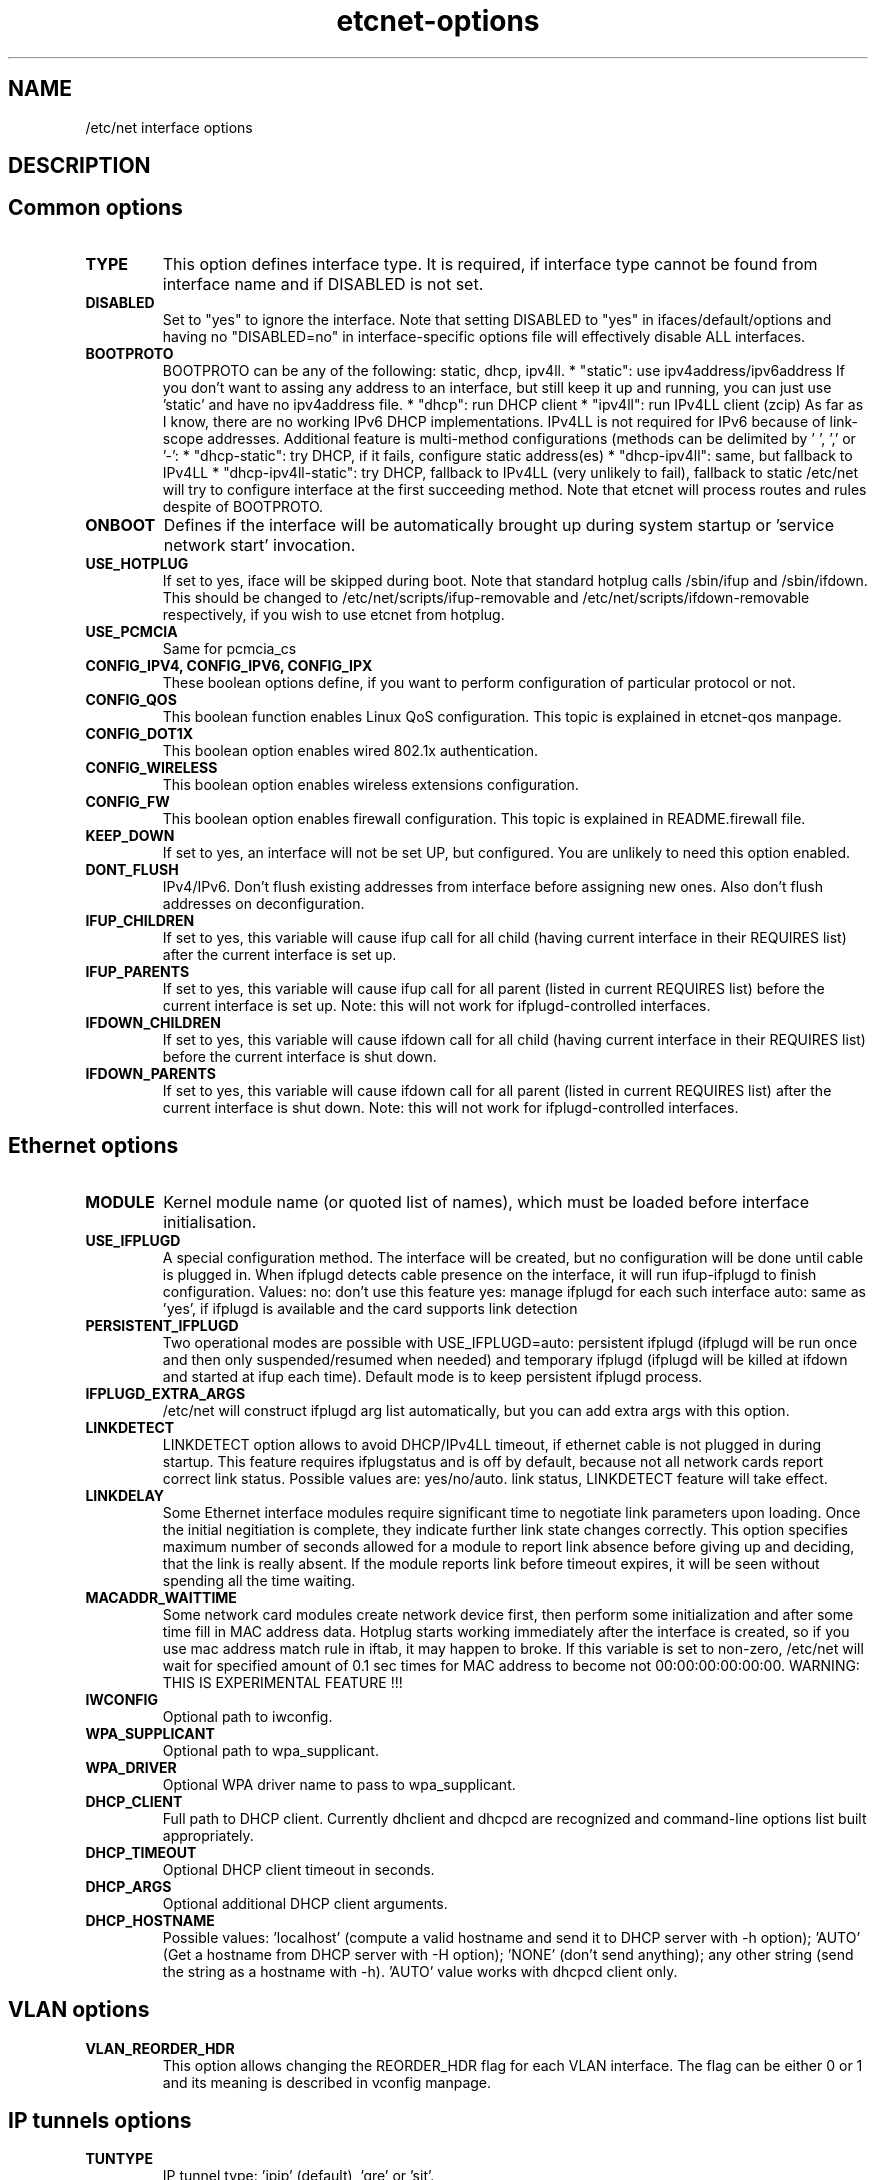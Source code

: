 .TH "etcnet-options" "5" "0.9" "Denis Ovsienko <info@etcnet.org>" ""
.SH "NAME"
/etc/net interface options
.SH "DESCRIPTION"

.SH "Common options"
.TP 
.B TYPE
This option defines interface type. It is required, if interface type cannot be
found from interface name and if DISABLED is not set.
.TP 
.B DISABLED
Set to "yes" to ignore the interface. Note that setting DISABLED
to "yes" in ifaces/default/options and having no "DISABLED=no"
in interface\-specific options file will effectively disable ALL
interfaces.
.TP 
.B BOOTPROTO
BOOTPROTO can be any of the following: static, dhcp, ipv4ll.
* "static": use ipv4address/ipv6address
'static' has the same meaning as 'none' in initscripts/net\-scripts sense.
If you don't want to assing any address to an interface, but still keep
it up and running, you can just use 'static' and have no ipv4address file.
* "dhcp": run DHCP client
* "ipv4ll": run IPv4LL client (zcip)
As far as I know, there are no working IPv6 DHCP
implementations. IPv4LL is not required for IPv6 because of
link\-scope addresses.
Additional feature is multi\-method configurations (methods
can be delimited by ' ', ',' or '\-':
* "dhcp\-static": try DHCP, if it fails, configure static address(es)
* "dhcp\-ipv4ll": same, but fallback to IPv4LL
* "dhcp\-ipv4ll\-static": try DHCP, fallback to IPv4LL (very unlikely to fail),
fallback to static
/etc/net will try to configure interface at the first succeeding
method. Note that etcnet will process routes and rules despite of
BOOTPROTO.
.TP 
.B ONBOOT
Defines if the interface will be automatically brought up during
system startup or 'service network start' invocation.
.TP 
.B USE_HOTPLUG
If set to yes, iface will be skipped during boot.
Note that standard hotplug calls /sbin/ifup and /sbin/ifdown.
This should be changed to /etc/net/scripts/ifup\-removable and
/etc/net/scripts/ifdown\-removable respectively, if you wish to use
etcnet from hotplug.
.TP 
.B USE_PCMCIA
Same for pcmcia_cs
.TP 
.B CONFIG_IPV4, CONFIG_IPV6, CONFIG_IPX
These boolean options define, if you want to perform configuration of particular protocol or not.
.TP 
.B CONFIG_QOS
This boolean function enables Linux QoS configuration. This topic is explained in etcnet\-qos manpage.
.TP 
.B CONFIG_DOT1X
This boolean option enables wired 802.1x authentication.
.TP 
.B CONFIG_WIRELESS
This boolean option enables wireless extensions configuration.
.TP 
.B CONFIG_FW
This boolean option enables firewall configuration. This topic is explained in README.firewall file.
.TP 
.B KEEP_DOWN
If set to yes, an interface will not be set UP, but configured. You are unlikely to need this option enabled.
.TP 
.B DONT_FLUSH
IPv4/IPv6. Don't flush existing addresses from interface before assigning new ones. Also don't flush addresses on deconfiguration.
.TP 
.B IFUP_CHILDREN
If set to yes, this variable will cause ifup call for all child (having current
interface in their REQUIRES list) after the current interface is set up.
.TP 
.B IFUP_PARENTS
If set to yes, this variable will cause ifup call for all parent (listed in current
REQUIRES list) before the current interface is set up.
Note: this will not work for ifplugd\-controlled interfaces.
.TP 
.B IFDOWN_CHILDREN
If set to yes, this variable will cause ifdown call for all child (having current
interface in their REQUIRES list) before the current interface is shut down.
.TP 
.B IFDOWN_PARENTS
If set to yes, this variable will cause ifdown call for all parent (listed in current
REQUIRES list) after the current interface is shut down.
Note: this will not work for ifplugd\-controlled interfaces.
.SH "Ethernet options"
.TP 
.B MODULE
Kernel module name (or quoted list of names), which must be loaded before interface
initialisation.
.TP 
.B USE_IFPLUGD
A special configuration method. The interface will be created, but no
configuration will be done until cable is plugged in. When ifplugd
detects cable presence on the interface, it will run ifup\-ifplugd to
finish configuration. Values:
no:   don't use this feature
yes:  manage ifplugd for each such interface
auto: same as 'yes', if ifplugd is available and the card supports
link detection
.TP 
.B PERSISTENT_IFPLUGD
Two operational modes are possible with USE_IFPLUGD=auto: persistent ifplugd
(ifplugd will be run once and then only suspended/resumed when needed) and
temporary ifplugd (ifplugd will be killed at ifdown and started at ifup
each time). Default mode is to keep persistent ifplugd process.
.TP 
.B IFPLUGD_EXTRA_ARGS
/etc/net will construct ifplugd arg list automatically, but you can
add extra args with this option.
.TP 
.B LINKDETECT
LINKDETECT option allows to avoid DHCP/IPv4LL timeout, if ethernet cable is
not plugged in during startup. This feature requires ifplugstatus
and is off by default, because not all network cards report correct link
status. Possible values are: yes/no/auto.
'auto' is a special value. If your network card is known to report right
link status, LINKDETECT feature will take effect.
.TP 
.B LINKDELAY
Some Ethernet interface modules require significant time to negotiate link
parameters upon loading. Once the initial negitiation is complete, they indicate
further link state changes correctly. This option specifies maximum number of
seconds allowed for a
module to report link absence before giving up and deciding, that the link
is really absent. If the module reports link before timeout expires, it will
be seen without spending all the time waiting.
.TP 
.B MACADDR_WAITTIME
Some network card modules create network device first, then perform
some initialization and after some time fill in MAC address data.
Hotplug starts working immediately after the interface is created, so
if you use mac address match rule in iftab, it may happen to broke.
If this variable is set to non\-zero, /etc/net will wait for specified
amount of 0.1 sec times for MAC address to become not 00:00:00:00:00:00.
WARNING: THIS IS EXPERIMENTAL FEATURE !!!
.TP 
.B IWCONFIG
Optional path to iwconfig.
.TP 
.B WPA_SUPPLICANT
Optional path to wpa_supplicant.
.TP 
.B WPA_DRIVER
Optional WPA driver name to pass to wpa_supplicant.
.TP 
.B DHCP_CLIENT
Full path to DHCP client. Currently dhclient and dhcpcd are
recognized and command\-line options list built appropriately.
.TP 
.B DHCP_TIMEOUT
Optional DHCP client timeout in seconds.
.TP 
.B DHCP_ARGS
Optional additional DHCP client arguments.
.TP 
.B DHCP_HOSTNAME
Possible values: 'localhost' (compute a valid hostname and send it to
DHCP server with \-h option); 'AUTO' (Get a hostname from DHCP server
with \-H option); 'NONE' (don't send anything); any other string (send the string as a hostname with
\-h). 'AUTO' value works with dhcpcd client only.
.SH "VLAN options"
.TP 
.B VLAN_REORDER_HDR
This option allows changing the REORDER_HDR flag for each VLAN interface. The flag can be
either 0 or 1 and its meaning is described in vconfig manpage.
.SH "IP tunnels options"
.TP 
.B TUNTYPE
IP tunnel type: 'ipip' (default), 'gre' or 'sit'.
.TP 
.B TUNLOCAL
Local tunnel endpoint.
.TP 
.B TUNREMOTE
Remote tunnel endpoint.
.TP 
.B TUNOPTIONS
Append whatever you want (TTL, GRE keys etc). Don't set 'dev' here.
.TP 
.B HOST
Optional host interface. If set, this name will be used for 'dev' option.
.SH "IPSec tunnels options"
At least one of cipher or digest must be configured.
CIPHERFILE and DIGESTFILE are searched in iface dir.
If CIPHER is defined, CIPHERFILE must be defined too,
same for DIGEST and DIGESTFILE.
.TP 
.B IPSECADM
(Optional) location of ipsecadm.
.TP 
.B TUNLOCAL
Local endpoint.
.TP 
.B TUNREMOTE
Remote endpoint.
.TP 
.B TUNSPI
SPI must be defined for an IPSec tunnel. SPI is a hexadecimal
number, values less than 0x2000 are reserved.
.TP 
.B CIPHER
Cipher name.
.TP 
.B CIPHERFILE
Dipher file name.
.TP 
.B DIGEST
Digest name.
.TP 
.B DIGESTFILE
Digest file name.
.TP 
.B HOST
"ipsecadm \-\-nextdev" argument
.SH "VLAN options"
.TP 
.B VCONFIG
Optional path to vconfig.
.TP 
.B NAMETYPE
Optional VLAN naming type, see vconfig \-\-help for details. This option
is also used when processing vlantab. Possible values: VLAN_PLUS_VID,
VLAN_PLUS_VID_NO_PAD, DEV_PLUS_VID, DEV_PLUS_VID_NO_PAD (default).
.TP 
.B HOST
Required parent iface name.
.TP 
.B VID
Required VLAN ID.
.SH "DVB options"
.TP 
.B DVBTYPE
This is a mandatory option. Currently supported values are:
ss223 for SkyStar\-2 rev. 2.3, ss226 for SkyStar\-2 rev. 2.6,
pentanet for Pent@NET, pentaval for Pent@VALUE
.LP 
SkyStar\-2 options
.TP 
.B PID
.TP 
.B SZAP
.TP 
.B SZAP_ARGS
.TP 
.B DVBNET
.TP 
.B CHANNELS_CONF
For SkyStar cards you can override channels.conf location (default is
channels.conf in the interface's configuration directory.
.LP 
Pent@NET options
.TP 
.B PENTANETT
pentanett location
.TP 
.B PENTANET_CONF
Config file name.
.LP 
Pent@VALUE options
.TP 
.B PENTAVALT
pentavalt location
.TP 
.B PENTAVAL_CONF
config file name
.SH "Bonding options"
.TP 
.B HOST
.TP 
.B BONDMODE
Operation mode (optional). Possible values: 0 for round robin (default),
1 for active\-backup, 2 for xor, 3 for broadcast, 4 for IEEE 802.3ad
Dynamic link aggregation.
.TP 
.B BONDOPTIONS
Additional options. This will have effect per interface. The list from
modinfo bond is:
.br 
miimon:int: Link check interval in milliseconds
.br 
updelay:int: Delay before considering link up, in milliseconds
.br 
downdelay:int: Delay before considering link down, in milliseconds
.br 
use_carrier:int: Use netif_carrier_ok (vs MII ioctls) in miimon; 0 for off, 1 for on (default)
.br 
primary:string: Primary network device to use
.br 
lacp_rate:string: LACPDU tx rate to request from 802.3ad partner (slow/fast)
.br 
arp_interval:int: arp interval in milliseconds
.br 
arp_ip_target:string array (min = 1, max = 16): arp targets in n.n.n.n form
.br 
.SH "Bridge options"
.TP 
.B BRCTL
Optional override of brctl path.
.TP 
.B HOST
This variable must be defined for each bridge interface. This is a
(quoted) space\-separated list of slave ethernet interfaces combining the
bridge. Don't forget to create configurations for the slave interfaces
too.
.SH "PPP options"
.LP 
This section assumes knowledge of pppd(8) manpage.
.TP 
.B PPPTYPE
PPP subtype. Valid types are: dialup, pptp, pppoe.
pptp and pptp types will benefit from correctly set REQIURES and
respectively HOST variables. dialup subtype will add 'modem' to
pppd options list.
.TP 
.B PPTP_SERVER
For "pptp" subtype you must specify hostname or IP address of PPtP server
you connect to. Otherwise leave PPPTYPE=dialup.
.TP 
.B HOST
pppoe client requires target interface name. You must specify it in
the HOST variable, create\-ppp will automatically construct correct
pty option for pppd. This option is mandatory if PPPTYPE=pppoe.
.TP 
.B PPPOE
Optional pppoe path.
.TP 
.B PPPOE_EXTRA_OPTIONS
.TP 
.B PPTP
Optional pptp\-client path.
.TP 
.B PPTP_EXTRA_OPTIONS
.TP 
.B PPPD
pppd location, optional
.TP 
.B PPPOPTIONS
Additional pppd args. Note that interface\-specific options file
will override PPPOPTIONS from options\-ppp, not append. WARNING! NEVER
set "persist maxfail 0" for an interface with ONBOOT=yes, otherwise
your host risks hanging forever.
.TP 
.B CHAT
chat location, optional
.TP 
.B CHATOPTIONS
chat options (timeout, verbose mode etc)
.TP 
.B PPPOPTIONSFILE
.TP 
.B PPPINITCHAT
.TP 
.B PPPCONNECTCHAT
.TP 
.B PPPDISCONNECTCHAT
.TP 
.B RESTORE_DEFAULTROUTE
pppd does not save default route for us. We could save and restore it
with ip\-up/ip\-down, but this option will do the trick for us.
.TP 
.B PPPTIMEOUT
Your PPP link will not hang for more seconds, than specified here.
/etc/net will pass according  lcp\-echo\-interval and lcp\-echo\-failure
options to pppd, if this options is set.

